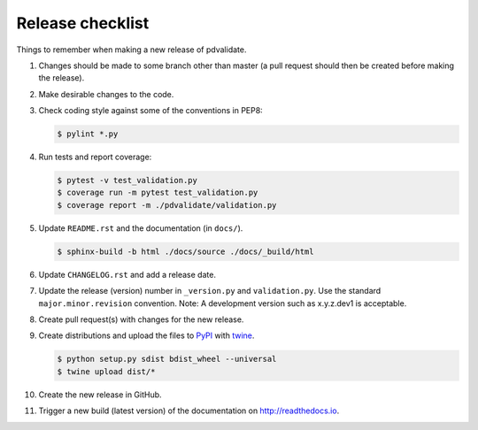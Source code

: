 Release checklist
=================

Things to remember when making a new release of pdvalidate.

#.  Changes should be made to some branch other than master (a pull request
    should then be created before making the release).

#.  Make desirable changes to the code.

#.  Check coding style against some of the conventions in PEP8:

    .. code-block:: none

        $ pylint *.py

#.  Run tests and report coverage:

    .. code-block:: none

        $ pytest -v test_validation.py
        $ coverage run -m pytest test_validation.py
        $ coverage report -m ./pdvalidate/validation.py

#.  Update ``README.rst`` and the documentation (in ``docs/``).

    .. code-block:: none

        $ sphinx-build -b html ./docs/source ./docs/_build/html

#.  Update ``CHANGELOG.rst`` and add a release date.

#.  Update the release (version) number in ``_version.py`` and
    ``validation.py``. Use the standard ``major.minor.revision`` 
    convention. Note: A development version such as x.y.z.dev1 is 
    acceptable.

#.  Create pull request(s) with changes for the new release.

#.  Create distributions and upload the files to
    `PyPI <https://pypi.org>`_ with
    `twine <https://github.com/pypa/twine>`_.

    .. code-block:: none

        $ python setup.py sdist bdist_wheel --universal
        $ twine upload dist/*

#.  Create the new release in GitHub.

#.  Trigger a new build (latest version) of the documentation on
    `<http://readthedocs.io>`_.
